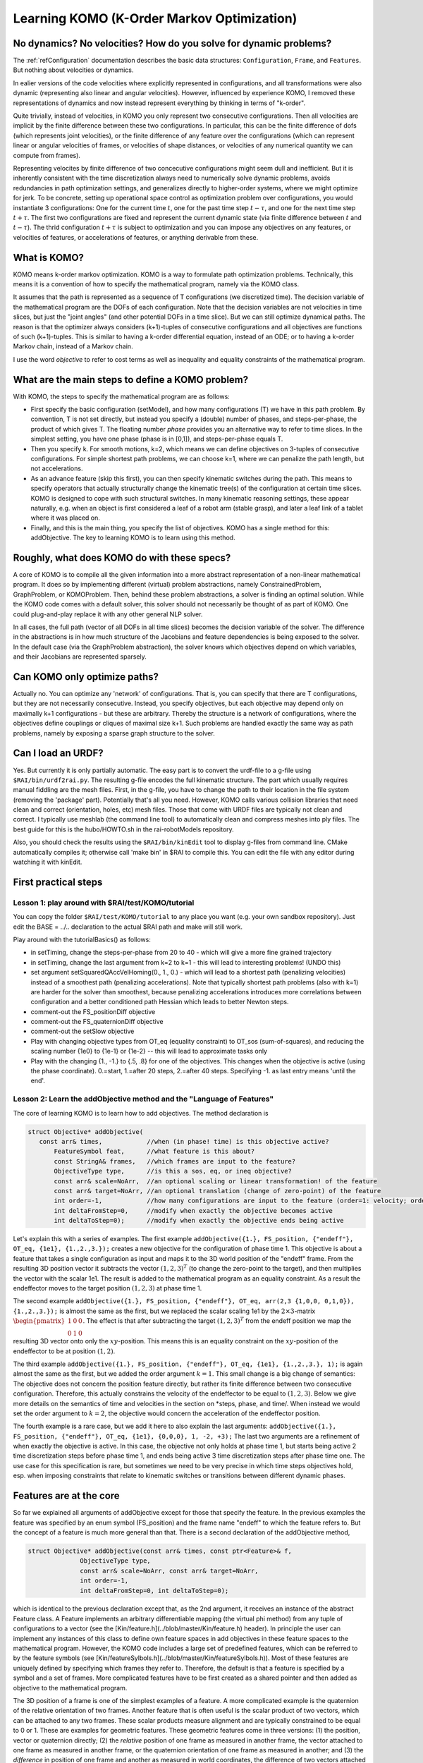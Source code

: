 ===========================================
Learning KOMO (K-Order Markov Optimization)
===========================================


No dynamics? No velocities? How do you solve for dynamic problems?
==================================================================

The :ref:`refConfiguration` documentation describes the basic data
structures: ``Configuration``, ``Frame``, and ``Features``. But
nothing about velocities or dynamics.

In ealier versions of the code velocities where explicitly represented
in configurations, and all transformations were also dynamic
(representing also linear and angular velocities). However, influenced
by experience KOMO, I removed these representations of dynamics and
now instead represent everything by thinking in terms of "k-order".

Quite trivially, instead of velocities, in KOMO you only represent two
consecutive configurations. Then all velocities are implicit by the
finite difference between these two configurations. In particular,
this can be the finite difference of dofs (which represents joint
velocities), or the finite difference of any feature over the
configurations (which can represent linear or angular velocities of
frames, or velocities of shape distances, or velocities of any
numerical quantity we can compute from frames).

Representing velocites by finite difference of two concecutive
configurations might seem dull and inefficient. But it is inherently
consistent with the time discretization always need to numerically
solve dynamic problems, avoids redundancies in path optimization
settings, and generalizes directly to higher-order systems, where we
might optimize for jerk. To be concrete, setting up operational space
control as optimization problem over configurations, you would
instantiate 3 configurations: One for the current time :math:`t`, one for
the past time step :math:`t-\tau`, and one for the next time step
:math:`t+\tau`. The first two configurations are fixed and represent the
current dynamic state (via finite difference between :math:`t` and
:math:`t-\tau`). The thrid configuration :math:`t+\tau` is subject to optimization
and you can impose any objectives on any features, or velocities of
features, or accelerations of features, or anything derivable from
these.


What is KOMO?
=============

KOMO means k-order markov optimization. KOMO is a way to formulate
path optimization problems. Technically, this means it is a convention
of how to specify the mathematical program, namely via the KOMO class.

It assumes that the path is represented as a sequence of T
configurations (we discretized time). The decision variable of the
mathematical program are the DOFs of each configuration. Note that the
decision variables are not velocities in time slices, but just the
"joint angles" (and other potential DOFs in a time slice). But we
can still optimize dynamical paths. The reason is that the optimizer
always considers (k+1)-tuples of consecutive configurations and all
objectives are functions of such (k+1)-tuples. This is similar to
having a k-order differential equation, instead of an ODE; or to
having a k-order Markov chain, instead of a Markov chain.

I use the word *objective* to refer to cost terms as well as
inequality and equality constraints of the mathematical program.

What are the main steps to define a KOMO problem?
=================================================

With KOMO, the steps to specify the mathematical program are 
as follows:

* First specify the basic configuration (setModel), and how many
  configurations (T) we have in this path problem. By convention, T is
  not set directly, but instead you specify a (double) number of
  phases, and steps-per-phase, the product of which gives T. The
  floating number *phase* provides you an alternative way to refer to
  time slices. In the simplest setting, you have one phase (phase is
  in [0,1]), and steps-per-phase equals T.

* Then you specify k. For smooth motions, k=2, which means we can
  define objectives on 3-tuples of consecutive configurations. For
  simple shortest path problems, we can choose k=1, where we can
  penalize the path length, but not accelerations.

* As an advance feature (skip this first), you can then specify
  kinematic switches during the path. This means to specify operators
  that actually structurally change the kinematic tree(s) of the
  configuration at certain time slices. KOMO is designed to cope with
  such structural switches. In many kinematic reasoning settings,
  these appear naturally, e.g. when an object is first considered a
  leaf of a robot arm (stable grasp), and later a leaf link of a
  tablet where it was placed on.

* Finally, and this is the main thing, you specify the list of
  objectives. KOMO has a single method for this: addObjective. The key
  to learning KOMO is to learn using this method.

Roughly, what does KOMO do with these specs?
============================================

A core of KOMO is to compile all the given information into a more
abstract representation of a non-linear mathematical program. It does
so by implementing different (virtual) problem abstractions, namely
ConstrainedProblem, GraphProblem, or KOMOProblem. Then, behind these
problem abstractions, a solver is finding an optimal solution. While
the KOMO code comes with a default solver, this solver should not
necessarily be thought of as part of KOMO. One could plug-and-play
replace it with any other general NLP solver.

In all cases, the full path (vector of all DOFs in all time slices)
becomes the decision variable of the solver. The difference in the
abstractions is in how much structure of the Jacobians and feature
dependencies is being exposed to the solver. In the default case (via
the GraphProblem abstraction), the solver knows which objectives
depend on which variables, and their Jacobians are represented
sparsely.

Can KOMO only optimize paths?
=============================

Actually no. You can optimize any 'network' of configurations. That
is, you can specify that there are T configurations, but they are not
necessarily consecutive. Instead, you specify objectives, but each
objective may depend only on maximally k+1 configurations - but these
are arbitrary. Thereby the structure is a network of configurations,
where the objectives define couplings or cliques of maximal size
k+1. Such problems are handled exactly the same way as path problems,
namely by exposing a sparse graph structure to the solver.

Can I load an URDF?
===================

Yes. But currently it is only partially automatic. The easy part is to
convert the urdf-file to a g-file using ``$RAI/bin/urdf2rai.py``. The
resulting g-file encodes the full kinematic structure. The part which
usually requires manual fiddling are the mesh files. First, in the
g-file, you have to change the path to their location in the file
system (removing the 'package' part). Potentially that's all you
need. However, KOMO calls various collision libraries that need clean
and correct (orientation, holes, etc) mesh files. Those that come with
URDF files are typically not clean and correct. I typically use
meshlab (the command line tool) to automatically clean and compress
meshes into ply files. The best guide for this is the hubo/HOWTO.sh in
the rai-robotModels repository.

Also, you should check the results using the ``$RAI/bin/kinEdit`` tool
to display g-files from command line. CMake automatically compiles it;
otherwise call 'make bin' in $RAI to compile this. You can edit the
file with any editor during watching it with kinEdit.

First practical steps
=====================

Lesson 1: play around with $RAI/test/KOMO/tutorial
--------------------------------------------------

You can copy the folder ``$RAI/test/KOMO/tutorial`` to any place you want (e.g. your own sandbox repository). Just edit the BASE = ../.. declaration to the actual $RAI path and make will still work.

Play around with the tutorialBasics() as follows:

* in setTiming, change the steps-per-phase from 20 to 40 - which will give a more fine grained trajectory

* in setTiming, change the last argument from k=2 to k=1 - this will lead to interesting problems! (UNDO this)

* set argument setSquaredQAccVelHoming(0., 1., 0.) - which will lead
  to a shortest path (penalizing velocities) instead of a smoothest
  path (penalizing accelerations). Note that typically shortest path
  problems (also with k=1) are harder for the solver than smoothest,
  because penalizing accelerations introduces more correlations
  between configuration and a better conditioned path Hessian which
  leads to better Newton steps.

* comment-out the FS_positionDiff objective

* comment-out the FS_quaternionDiff objective

* comment-out the setSlow objective

* Play with changing objective types from OT_eq (equality constraint) to OT_sos (sum-of-squares), and reducing the scaling number {1e0} to {1e-1} or {1e-2} -- this will lead to approximate tasks only

* Play with the changing {1., -1.} to {.5, .8} for one of the objectives. This changes when the objective is active (using the phase coordinate). 0.=start, 1.=after 20 steps, 2.=after 40 steps. Specifying -1. as last entry means 'until the end'.


Lesson 2: Learn the addObjective method and the "Language of Features"
------------------------------------------------------------------------

The core of learning KOMO is to learn how to add objectives. The method declaration is

.. code-block:: c++

  struct Objective* addObjective(
     const arr& times,            //when (in phase! time) is this objective active?
	 FeatureSymbol feat,      //what feature is this about?
	 const StringA& frames,   //which frames are input to the feature?
	 ObjectiveType type,      //is this a sos, eq, or ineq objective?
	 const arr& scale=NoArr,  //an optional scaling or linear transformation! of the feature
	 const arr& target=NoArr, //an optional translation (change of zero-point) of the feature
	 int order=-1,            //how many configurations are input to the feature (order=1: velocity; order=2: acceleration)
	 int deltaFromStep=0,     //modify when exactly the objective becomes active
	 int deltaToStep=0);      //modify when exactly the objective ends being active

	 
Let's explain this with a series of examples. The first example
``addObjective({1.}, FS_position, {"endeff"}, OT_eq, {1e1},
{1.,2.,3.});`` creates a new objective for the configuration of phase
time 1. This objective is about a feature that takes a single
configuration as input and maps it to the 3D world position of the
"endeff" frame. From the resulting 3D position vector it subtracts the
vector :math:`(1,2,3)^T` (to change the zero-point to the target), and
then multiplies the vector with the scalar 1e1. The result is added to
the mathematical program as an equality constraint. As a result the
endeffector moves to the target position :math:`(1,2,3)` at phase
time 1.

The second example ``addObjective({1.}, FS_position, {"endeff"},
OT_eq, arr(2,3 {1,0,0, 0,1,0}), {1.,2.,3.});`` is almost the same as
the first, but we replaced the scalar scaling 1e1 by the
:math:`2\times 3`-matrix :math:`\begin{pmatrix}1&0&0\\0&1&0\end{pmatrix}`. The effect
is that after subtracting the target :math:`(1,2,3)^T` from the endeff
position we map the resulting 3D vector onto only the
:math:`xy`-position. This means this is an equality constraint on the
:math:`xy`-position of the endeffector to be at position
:math:`(1,2)`.

The third example ``addObjective({1.}, FS_position, {"endeff"}, OT_eq,
{1e1}, {1.,2.,3.}, 1);`` is again almost the same as the first, but we
added the order argument :math:`k=1`. This small change is a big
change of semantics: The objective does not concern the position
feature directly, but rather its finite difference between two
consecutive configuration. Therefore, this actually constrains the
velocity of the endeffector to be equal to :math:`(1,2,3)`. Below we
give more details on the semantics of time and velocities in the
section on *steps, phase, and time/. When instead we would set the
order argument to :math:`k=2`, the objective would concern the
acceleration of the endeffector position.

The fourth example is a rare case, but we add it here to also explain
the last arguments: ``addObjective({1.}, FS_position, {"endeff"},
OT_eq, {1e1}, {0,0,0}, 1, -2, +3);`` The last two arguments are a
refinement of when exactly the objective is active. In this case, the
objective not only holds at phase time 1, but starts being active 2
time discretization steps before phase time 1, and ends being active 3
time discretization steps after phase time one. The use case for this
specification is rare, but sometimes we need to be very precise in
which time steps objectives hold, esp. when imposing constraints that
relate to kinematic switches or transitions between different dynamic
phases.

Features are at the core
========================

So far we explained all arguments of addObjective except for those
that specify the feature. In the previous examples the feature was
specified by an enum symbol (FS_position) and the frame name "endeff"
to which the feature refers to. But the concept of a feature is much
more general than that. There is a second declaration of the
addObjective method,

.. code-block:: c++

  struct Objective* addObjective(const arr& times, const ptr<Feature>& f,
		ObjectiveType type,
		const arr& scale=NoArr, const arr& target=NoArr,
		int order=-1,
		int deltaFromStep=0, int deltaToStep=0);

which is identical to the
previous declaration except that, as the 2nd argument, it receives an
instance of the abstract Feature class. A Feature implements an
arbitrary differentiable mapping (the virtual phi method) from any
tuple of configurations to a vector (see the [Kin/feature.h](../blob/master/Kin/feature.h) header). In
principle the user can implement any instances of this class to define
own feature spaces in add objectives in these feature spaces to the
mathematical program. However, the KOMO code includes a large set of
predefined features, which can be referred to by the feature symbols
(see [Kin/featureSylbols.h](../blob/master/Kin/featureSylbols.h)). Most of these features are uniquely
defined by specifying which frames they refer to. Therefore, the
default is that a feature is specified by a symbol and a set of
frames. More complicated features have to be first created as a shared
pointer and then added as objective to the mathematical program.

The 3D position of a frame is one of the simplest examples of a
feature. A more complicated example is the quaternion of the relative
orientation of two frames. Another feature that is often useful is the
scalar product of two vectors, which can be attached to any two
frames. These scalar products measure alignment and are typically
constrained to be equal to 0 or 1. These are examples for geometric
features. These geometric features come in three versions: (1) the
position, vector or quaternion directly; (2) the *relative*
position of one frame as measured in another frame, the vector
attached to one frame as measured in another frame, or the quaternion
orientation of one frame as measured in another; and (3) the
*difference* in position of one frame and another as measured in
world coordinates, the difference of two vectors attached to two
frames as measured in world coordinates, or the difference of
quaternions of two frames as measured in world coordinates. Whenever
quaternions are subtracted of course this is modulo sign flip to
account for the double coverage of SO(3).

Apart from these typical geometric features there are other features,
esp. those that directly refer to the joint angles. The most
important among those is the FS_qItself feature, which is nothing but
the :math:`q`-vector itself. So this feature is basically the identity map
from DOFs to feature. The q-vector is often used as a feature, for
instance to impose acceleration sum-of-square penalties, or velocity
penalties. In fact, the high-level method setQAccVelHoming does nothing
but add up to three objectives to the KOMO problem, which concern the
joint space accelerations, joint space velocities, and a homing preference in
joint space, always imposing squared penalties. Another important
feature which refers to the joint space is the FS_qLimit feature,
which maps to a :math:`2n`-dimensional vector (for :math:`n`-dimensional :math:`q`)
which refers to the slack of all joint limits. If all :math:`2n` numbers are
negative, all joint limits are met. If one number is positive, this
means that a joint limit is violated. So the joint limit feature can
directly be used to impose an inequality objective in the mathematical
program.

Another group of features is related to collisions and shape distances
or penetrations. The FS_accumulatedCollision maps a configuration to a
single scalar that indicates penetration in the scene when the scalar
is positive. The FS_distance maps two frames to the *negative* signed
distance between their convex shapes. Thereby, imposing an inequality
on the FS_distance between two frames avoids their penetration, but
they may touch (which is important for manipulation). If you want to
avoid collision by a margin, you have to specify a negative target,
e.g., a target {-0.1} will keep the shapes 10 cm apart.

Finally, other features are related to imposing physics constraints,
and internally there are a lot more advanced features implemented,
which are not yet exposed via the simple feature symbols.

Varying decision variables per time slice: kinematic switches & force contacts
==============================================================================

KOMO is perhaps special among available trajectory optimization
methods in that is allows to optimize over sequences in which the
structure and degrees-of-freedom of configurations changes over
time. This originated from work that aimed to model kinematic
pick-and-place scenarios, where the object is initially a child of
some table without any own DOFs, then, when picked up, becomes a child
of the endeffector, with 7 *effective* DOFs that describe the constant
relative pose of the object in hand, then, when placed, becomes again
a child of a table, but now with 3 DOFs that describe the effective
placement DOFs (literally an :math:`xy\phi`-joint) between table and object.

In KOMO such kinematic switches can be added to the problem
specification equally to how objectives are added. Namely, the
addSwitch method allows this. Internally, these switches are process
quite differently to objectives: While the list of objectives defines
what information is passed to the NLP solver in each solver iteration,
the list of switches is being process *only once at the
initialization* of the optimization problem. By initialization here I
mean, the explicit creation of all the T configurations that represent
all time slices. This happens in the komo.setupConfigurations()
method, which is called in komo.reset() typically after all objectives
have been defined and just before the optimizer is started. That is,
the setupConfiguration methods accounts for all the kinematic switches
when creating the explicit kinematic representations of each time
slice.

The mechanism of introducing particular decision variables only for
certain time slides is more general than just kinematic switches. To
enable physical reasoning KOMO allows you to introduce explicit
decision variables for a potential force exchange between pairs of
frames in particular time slices of phases. This is done with the
addContact methods. While introducing new decision variables to the
mathematical program (new DOFs of the configurations in certain time
slides), these methods automatically also add a series of equality and
inequality constraints to model different kinds of contacts.

Summary: there are only a few fundamental methods in KOMO, the rest are helpers
===============================================================================

In summary, there are only a few fundamental methods to specify the optimization problem:

* setModel, to specify the blueprint configuration that is used to create configurations for all time slices (accounting for switches)
* setTiming, to specify the basic phase duration, steps, and k-order
* addObjective
* addSwitch
* addContact

Many other methods are just for convenience and internally just call the following fundamental methods. Further methods are for running the default solver, or reading out results.


Steps, phase, real time, and time optimization
==============================================

There are really *three* different quantities that relate to time in
KOMO. First, we distinguish between step and phase, where steps
enumerate the series of configurations from 0 to T-1, and phase is a
floating number from 0 to T/steps-per-phase. The precise mapping
between these is done by the conv_time2step and conv_step2time methods
in [Kin/switch.h](../blob/master/Kin/switch.h). The purpose of this distinction is that you can
design a scheme referring only to phase time, but then change your
choice of time discretization. Ideally, the mathematical program
should be almost invariant w.r.t. a change of steps-per-phase. This is
accounted for especially in the default penalizations of accelerations
and velocities in the setQAccVelHoming method: the scaling of these
squared penalties is automatically multiplied with
:math:`\sqrt{1/\text{steps-per-phase}}`.

In addition, one should distinguish between phase and real
time. First, in most practical settings, there should be a
post-processing of optimized paths to decide how fast the optimized
path should be executed in real time, e.g. by analyzing the joint
velocities in the path. Further, KOMO also allows to introduce the
real time interval :math:`\tau` between two consecutive configurations as a
decision variable subject to optimization. In fact, the
setTimeOptimization introduces a new DOFs to each configuration (a
``0th joint'') which represents the :math:`\tau` relative to the previous
configuration. All of these are then also optimized. The
setTimeOptimization automatically also adds objectives to the
mathematical program which ensure that :math:`\tau` is lower bounded and
evolves smoothly. This tau is actually used to evaluate real time
accelerations and velocities in the physics related features, in
particular in the NewtonEuler equation constraint. And it is
especially in physics applications where certain sub-motions cannot be
aligned with a prefixed time schedule. In this case it is essential to
allow KOMO to adapt the real time evolution so that dynamic
motions can align with a prefixed phase schedule.




LINKS to more documentation
===========================

* And old arxiv tech report: https://arxiv.org/abs/1407.0414
* docu links in rai-maintenance: https://github.com/MarcToussaint/rai-maintenance/tree/master/help
* docu of features for the python bindings: https://github.com/MarcToussaint/rai-python/blob/master/docs/2-features.ipynb

